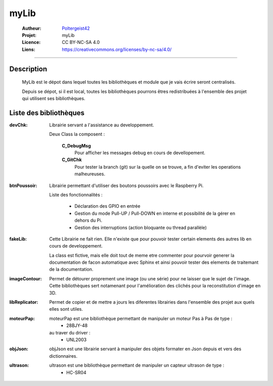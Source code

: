 =====
myLib
=====

   :Autheur:          `Poltergeist42 <https://github.com/poltergeist42>`_
   :Projet:           myLib
   :Licence:          CC BY-NC-SA 4.0
   :Liens:            https://creativecommons.org/licenses/by-nc-sa/4.0/ 

------------------------------------------------------------------------------------------

Description
===========

 MyLib est le dépot dans lequel toutes les bibliothèques et module que je vais écrire seront
 centralisés.
 
 Depuis se dépot, si il est local, toutes les bibliothèques pourrons êtres redistribuées
 à l'ensemble des projet qui utilisent ses bibliothèques.
 
Liste des bibliothèques
=======================

:devChk:
    Librairie servant a l'assistance au developpement.
    
    Deux Class la composent :
    
        **C_DebugMsg**
            Pour afficher les messages debug en cours de devellopement.
        
        **C_GitChk**
            Pour tester la branch (git) sur la quelle on se trouve, a fin d'eviter
            les operations malheureuses.
            
:btnPoussoir:
    Librairie permettant d'utiliser des boutons poussoirs avec le Raspberry Pi.
    
    Liste des fonctionnalités :
    
        * Déclaration des GPIO en entrée
        * Gestion du mode Pull-UP / Pull-DOWN en interne et possibilité de la gérer en
          dehors du Pi.
        * Gestion des interruptions (action bloquante ou thread parallèle)
        
:fakeLib:
    Cette Librairie ne fait rien. Elle n'existe que pour pouvoir tester certain
    elements des autres lib en cours de developpement.

    La class est fictive, mais elle doit tout de meme etre commenter pour pourvoir generer
    la documentation de facon automatique avec Sphinx et ainsi pouvoir tester des elements
    de traitemant de la documentation.

:imageContour:
    Permet de détourer proprement une image (ou une série) pour ne laisser que le sujet de
    l'image. Cette bibliothèques sert notamenant pour l'amélioration des clichés pour la
    reconstitution d'image en 3D.

:libReplicator:
    Permet de copier et de mettre a jours les diferentes librairies dans
    l'ensemble des projet aux quels elles sont utiles.

:moteurPap:
    moteurPap est une bibliothèque permettant de manipuler un moteur Pas à Pas de type :
        * 28BJY-48
    
    au traver du driver :
        * UNL2003
        
:objJson:
    objJson est une librairie servant à manipuler des objets formater en Json depuis 
    et vers des dictionnaires.
    
:ultrason:
   ultrason est une bibliothèque permettant de manipuler un capteur ultrason de type :
        * HC-SR04
        